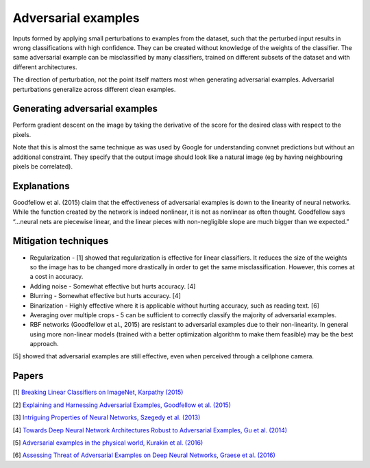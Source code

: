 """""""""""""""""""""""""
Adversarial examples
"""""""""""""""""""""""""
Inputs formed by applying small perturbations to examples from the dataset, such that the perturbed input results in wrong classifications with high confidence. They can be created without knowledge of the weights of the classifier. The same adversarial example can be misclassified by many classifiers, trained on different subsets of the dataset and with different architectures.

The direction of perturbation, not the point itself matters most when generating adversarial examples. Adversarial perturbations generalize across different clean examples.

Generating adversarial examples
---------------------------------
Perform gradient descent on the image by taking the derivative of the score for the desired class with respect to the pixels.

Note that this is almost the same technique as was used by Google for understanding convnet predictions but without an additional constraint. They specify that the output image should look like a natural image (eg by having neighbouring pixels be correlated).

Explanations
---------------
Goodfellow et al. (2015) claim that the effectiveness of adversarial examples is down to the linearity of neural networks. While the function created by the network is indeed nonlinear, it is not as nonlinear as often thought. Goodfellow says “...neural nets are piecewise linear, and the linear pieces with non-negligible slope are much bigger than we expected.”

Mitigation techniques
-------------------------

* Regularization - [1] showed that regularization is effective for linear classifiers. It reduces the size of the weights so the image has to be changed more drastically in order to get the same misclassification. However, this comes at a cost in accuracy.
* Adding noise - Somewhat effective but hurts accuracy. [4]
* Blurring - Somewhat effective but hurts accuracy. [4]
* Binarization - Highly effective where it is applicable without hurting accuracy, such as reading text. [6]
* Averaging over multiple crops - 5 can be sufficient to correctly classify the majority of adversarial examples.
* RBF networks (Goodfellow et al., 2015) are resistant to adversarial examples due to their non-linearity. In general using more non-linear models (trained with a better optimization algorithm to make them feasible) may be the best approach.

[5] showed that adversarial examples are still effective, even when perceived through a cellphone camera.

Papers
---------
[1] `Breaking Linear Classifiers on ImageNet, Karpathy (2015) <http://karpathy.github.io/2015/03/30/breaking-convnets/>`_

[2] `Explaining and Harnessing Adversarial Examples, Goodfellow et al. (2015) <https://arxiv.org/abs/1412.6572>`_

[3] `Intriguing Properties of Neural Networks, Szegedy et al. (2013) <https://arxiv.org/abs/1312.6199>`_

[4] `Towards Deep Neural Network Architectures Robust to Adversarial Examples, Gu et al. (2014) <https://arxiv.org/abs/1412.5068>`_

[5] `Adversarial examples in the physical world, Kurakin et al. (2016) <https://arxiv.org/abs/1607.02533>`_

[6] `Assessing Threat of Adversarial Examples on Deep Neural Networks, Graese et al. (2016) <https://arxiv.org/abs/1610.04256>`_

